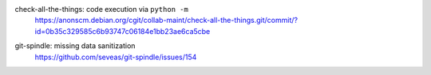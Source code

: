 .. 2017-01-14

check-all-the-things: code execution via ``python -m``
 | https://anonscm.debian.org/cgit/collab-maint/check-all-the-things.git/commit/?id=0b35c329585c6b93747c06184e1bb23ae6ca5cbe

.. 2017-02-16

git-spindle: missing data sanitization
 | https://github.com/seveas/git-spindle/issues/154
